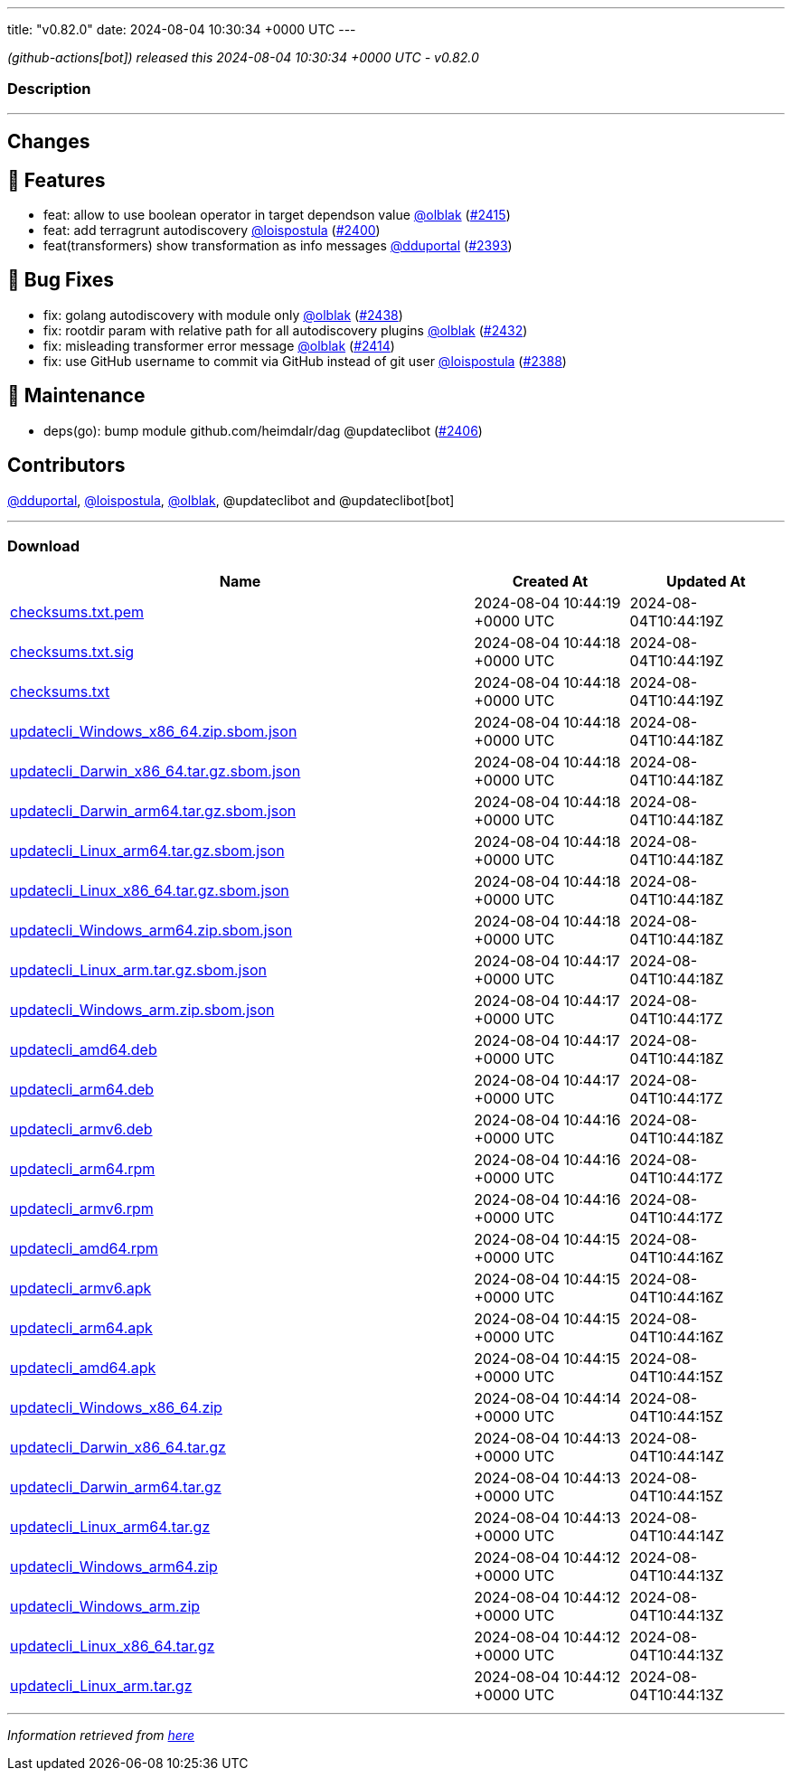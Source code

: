 ---
title: "v0.82.0"
date: 2024-08-04 10:30:34 +0000 UTC
---

// Disclaimer: this file is generated, do not edit it manually.


__ (github-actions[bot]) released this 2024-08-04 10:30:34 +0000 UTC - v0.82.0__


=== Description

---

++++

<h2>Changes</h2>
<h2>🚀 Features</h2>
<ul>
<li>feat: allow to use boolean operator in target dependson value <a class="user-mention notranslate" data-hovercard-type="user" data-hovercard-url="/users/olblak/hovercard" data-octo-click="hovercard-link-click" data-octo-dimensions="link_type:self" href="https://github.com/olblak">@olblak</a> (<a class="issue-link js-issue-link" data-error-text="Failed to load title" data-id="2440357201" data-permission-text="Title is private" data-url="https://github.com/updatecli/updatecli/issues/2415" data-hovercard-type="pull_request" data-hovercard-url="/updatecli/updatecli/pull/2415/hovercard" href="https://github.com/updatecli/updatecli/pull/2415">#2415</a>)</li>
<li>feat: add terragrunt autodiscovery <a class="user-mention notranslate" data-hovercard-type="user" data-hovercard-url="/users/loispostula/hovercard" data-octo-click="hovercard-link-click" data-octo-dimensions="link_type:self" href="https://github.com/loispostula">@loispostula</a> (<a class="issue-link js-issue-link" data-error-text="Failed to load title" data-id="2433633078" data-permission-text="Title is private" data-url="https://github.com/updatecli/updatecli/issues/2400" data-hovercard-type="pull_request" data-hovercard-url="/updatecli/updatecli/pull/2400/hovercard" href="https://github.com/updatecli/updatecli/pull/2400">#2400</a>)</li>
<li>feat(transformers) show transformation as info messages <a class="user-mention notranslate" data-hovercard-type="user" data-hovercard-url="/users/dduportal/hovercard" data-octo-click="hovercard-link-click" data-octo-dimensions="link_type:self" href="https://github.com/dduportal">@dduportal</a> (<a class="issue-link js-issue-link" data-error-text="Failed to load title" data-id="2433514801" data-permission-text="Title is private" data-url="https://github.com/updatecli/updatecli/issues/2393" data-hovercard-type="pull_request" data-hovercard-url="/updatecli/updatecli/pull/2393/hovercard" href="https://github.com/updatecli/updatecli/pull/2393">#2393</a>)</li>
</ul>
<h2>🐛 Bug Fixes</h2>
<ul>
<li>fix: golang autodiscovery with module only <a class="user-mention notranslate" data-hovercard-type="user" data-hovercard-url="/users/olblak/hovercard" data-octo-click="hovercard-link-click" data-octo-dimensions="link_type:self" href="https://github.com/olblak">@olblak</a> (<a class="issue-link js-issue-link" data-error-text="Failed to load title" data-id="2444962719" data-permission-text="Title is private" data-url="https://github.com/updatecli/updatecli/issues/2438" data-hovercard-type="pull_request" data-hovercard-url="/updatecli/updatecli/pull/2438/hovercard" href="https://github.com/updatecli/updatecli/pull/2438">#2438</a>)</li>
<li>fix: rootdir param with relative path for all autodiscovery plugins <a class="user-mention notranslate" data-hovercard-type="user" data-hovercard-url="/users/olblak/hovercard" data-octo-click="hovercard-link-click" data-octo-dimensions="link_type:self" href="https://github.com/olblak">@olblak</a> (<a class="issue-link js-issue-link" data-error-text="Failed to load title" data-id="2444398356" data-permission-text="Title is private" data-url="https://github.com/updatecli/updatecli/issues/2432" data-hovercard-type="pull_request" data-hovercard-url="/updatecli/updatecli/pull/2432/hovercard" href="https://github.com/updatecli/updatecli/pull/2432">#2432</a>)</li>
<li>fix: misleading transformer error message <a class="user-mention notranslate" data-hovercard-type="user" data-hovercard-url="/users/olblak/hovercard" data-octo-click="hovercard-link-click" data-octo-dimensions="link_type:self" href="https://github.com/olblak">@olblak</a> (<a class="issue-link js-issue-link" data-error-text="Failed to load title" data-id="2438131017" data-permission-text="Title is private" data-url="https://github.com/updatecli/updatecli/issues/2414" data-hovercard-type="pull_request" data-hovercard-url="/updatecli/updatecli/pull/2414/hovercard" href="https://github.com/updatecli/updatecli/pull/2414">#2414</a>)</li>
<li>fix: use GitHub username to commit via GitHub instead of git user <a class="user-mention notranslate" data-hovercard-type="user" data-hovercard-url="/users/loispostula/hovercard" data-octo-click="hovercard-link-click" data-octo-dimensions="link_type:self" href="https://github.com/loispostula">@loispostula</a> (<a class="issue-link js-issue-link" data-error-text="Failed to load title" data-id="2433374960" data-permission-text="Title is private" data-url="https://github.com/updatecli/updatecli/issues/2388" data-hovercard-type="pull_request" data-hovercard-url="/updatecli/updatecli/pull/2388/hovercard" href="https://github.com/updatecli/updatecli/pull/2388">#2388</a>)</li>
</ul>
<h2>🧰 Maintenance</h2>
<ul>
<li>deps(go): bump module github.com/heimdalr/dag @updateclibot (<a class="issue-link js-issue-link" data-error-text="Failed to load title" data-id="2434766212" data-permission-text="Title is private" data-url="https://github.com/updatecli/updatecli/issues/2406" data-hovercard-type="pull_request" data-hovercard-url="/updatecli/updatecli/pull/2406/hovercard" href="https://github.com/updatecli/updatecli/pull/2406">#2406</a>)</li>
</ul>
<h2>Contributors</h2>
<p><a class="user-mention notranslate" data-hovercard-type="user" data-hovercard-url="/users/dduportal/hovercard" data-octo-click="hovercard-link-click" data-octo-dimensions="link_type:self" href="https://github.com/dduportal">@dduportal</a>, <a class="user-mention notranslate" data-hovercard-type="user" data-hovercard-url="/users/loispostula/hovercard" data-octo-click="hovercard-link-click" data-octo-dimensions="link_type:self" href="https://github.com/loispostula">@loispostula</a>, <a class="user-mention notranslate" data-hovercard-type="user" data-hovercard-url="/users/olblak/hovercard" data-octo-click="hovercard-link-click" data-octo-dimensions="link_type:self" href="https://github.com/olblak">@olblak</a>, @updateclibot and @updateclibot[bot]</p>

++++

---



=== Download

[cols="3,1,1" options="header" frame="all" grid="rows"]
|===
| Name | Created At | Updated At

| link:https://github.com/updatecli/updatecli/releases/download/v0.82.0/checksums.txt.pem[checksums.txt.pem] | 2024-08-04 10:44:19 +0000 UTC | 2024-08-04T10:44:19Z

| link:https://github.com/updatecli/updatecli/releases/download/v0.82.0/checksums.txt.sig[checksums.txt.sig] | 2024-08-04 10:44:18 +0000 UTC | 2024-08-04T10:44:19Z

| link:https://github.com/updatecli/updatecli/releases/download/v0.82.0/checksums.txt[checksums.txt] | 2024-08-04 10:44:18 +0000 UTC | 2024-08-04T10:44:19Z

| link:https://github.com/updatecli/updatecli/releases/download/v0.82.0/updatecli_Windows_x86_64.zip.sbom.json[updatecli_Windows_x86_64.zip.sbom.json] | 2024-08-04 10:44:18 +0000 UTC | 2024-08-04T10:44:18Z

| link:https://github.com/updatecli/updatecli/releases/download/v0.82.0/updatecli_Darwin_x86_64.tar.gz.sbom.json[updatecli_Darwin_x86_64.tar.gz.sbom.json] | 2024-08-04 10:44:18 +0000 UTC | 2024-08-04T10:44:18Z

| link:https://github.com/updatecli/updatecli/releases/download/v0.82.0/updatecli_Darwin_arm64.tar.gz.sbom.json[updatecli_Darwin_arm64.tar.gz.sbom.json] | 2024-08-04 10:44:18 +0000 UTC | 2024-08-04T10:44:18Z

| link:https://github.com/updatecli/updatecli/releases/download/v0.82.0/updatecli_Linux_arm64.tar.gz.sbom.json[updatecli_Linux_arm64.tar.gz.sbom.json] | 2024-08-04 10:44:18 +0000 UTC | 2024-08-04T10:44:18Z

| link:https://github.com/updatecli/updatecli/releases/download/v0.82.0/updatecli_Linux_x86_64.tar.gz.sbom.json[updatecli_Linux_x86_64.tar.gz.sbom.json] | 2024-08-04 10:44:18 +0000 UTC | 2024-08-04T10:44:18Z

| link:https://github.com/updatecli/updatecli/releases/download/v0.82.0/updatecli_Windows_arm64.zip.sbom.json[updatecli_Windows_arm64.zip.sbom.json] | 2024-08-04 10:44:18 +0000 UTC | 2024-08-04T10:44:18Z

| link:https://github.com/updatecli/updatecli/releases/download/v0.82.0/updatecli_Linux_arm.tar.gz.sbom.json[updatecli_Linux_arm.tar.gz.sbom.json] | 2024-08-04 10:44:17 +0000 UTC | 2024-08-04T10:44:18Z

| link:https://github.com/updatecli/updatecli/releases/download/v0.82.0/updatecli_Windows_arm.zip.sbom.json[updatecli_Windows_arm.zip.sbom.json] | 2024-08-04 10:44:17 +0000 UTC | 2024-08-04T10:44:17Z

| link:https://github.com/updatecli/updatecli/releases/download/v0.82.0/updatecli_amd64.deb[updatecli_amd64.deb] | 2024-08-04 10:44:17 +0000 UTC | 2024-08-04T10:44:18Z

| link:https://github.com/updatecli/updatecli/releases/download/v0.82.0/updatecli_arm64.deb[updatecli_arm64.deb] | 2024-08-04 10:44:17 +0000 UTC | 2024-08-04T10:44:17Z

| link:https://github.com/updatecli/updatecli/releases/download/v0.82.0/updatecli_armv6.deb[updatecli_armv6.deb] | 2024-08-04 10:44:16 +0000 UTC | 2024-08-04T10:44:18Z

| link:https://github.com/updatecli/updatecli/releases/download/v0.82.0/updatecli_arm64.rpm[updatecli_arm64.rpm] | 2024-08-04 10:44:16 +0000 UTC | 2024-08-04T10:44:17Z

| link:https://github.com/updatecli/updatecli/releases/download/v0.82.0/updatecli_armv6.rpm[updatecli_armv6.rpm] | 2024-08-04 10:44:16 +0000 UTC | 2024-08-04T10:44:17Z

| link:https://github.com/updatecli/updatecli/releases/download/v0.82.0/updatecli_amd64.rpm[updatecli_amd64.rpm] | 2024-08-04 10:44:15 +0000 UTC | 2024-08-04T10:44:16Z

| link:https://github.com/updatecli/updatecli/releases/download/v0.82.0/updatecli_armv6.apk[updatecli_armv6.apk] | 2024-08-04 10:44:15 +0000 UTC | 2024-08-04T10:44:16Z

| link:https://github.com/updatecli/updatecli/releases/download/v0.82.0/updatecli_arm64.apk[updatecli_arm64.apk] | 2024-08-04 10:44:15 +0000 UTC | 2024-08-04T10:44:16Z

| link:https://github.com/updatecli/updatecli/releases/download/v0.82.0/updatecli_amd64.apk[updatecli_amd64.apk] | 2024-08-04 10:44:15 +0000 UTC | 2024-08-04T10:44:15Z

| link:https://github.com/updatecli/updatecli/releases/download/v0.82.0/updatecli_Windows_x86_64.zip[updatecli_Windows_x86_64.zip] | 2024-08-04 10:44:14 +0000 UTC | 2024-08-04T10:44:15Z

| link:https://github.com/updatecli/updatecli/releases/download/v0.82.0/updatecli_Darwin_x86_64.tar.gz[updatecli_Darwin_x86_64.tar.gz] | 2024-08-04 10:44:13 +0000 UTC | 2024-08-04T10:44:14Z

| link:https://github.com/updatecli/updatecli/releases/download/v0.82.0/updatecli_Darwin_arm64.tar.gz[updatecli_Darwin_arm64.tar.gz] | 2024-08-04 10:44:13 +0000 UTC | 2024-08-04T10:44:15Z

| link:https://github.com/updatecli/updatecli/releases/download/v0.82.0/updatecli_Linux_arm64.tar.gz[updatecli_Linux_arm64.tar.gz] | 2024-08-04 10:44:13 +0000 UTC | 2024-08-04T10:44:14Z

| link:https://github.com/updatecli/updatecli/releases/download/v0.82.0/updatecli_Windows_arm64.zip[updatecli_Windows_arm64.zip] | 2024-08-04 10:44:12 +0000 UTC | 2024-08-04T10:44:13Z

| link:https://github.com/updatecli/updatecli/releases/download/v0.82.0/updatecli_Windows_arm.zip[updatecli_Windows_arm.zip] | 2024-08-04 10:44:12 +0000 UTC | 2024-08-04T10:44:13Z

| link:https://github.com/updatecli/updatecli/releases/download/v0.82.0/updatecli_Linux_x86_64.tar.gz[updatecli_Linux_x86_64.tar.gz] | 2024-08-04 10:44:12 +0000 UTC | 2024-08-04T10:44:13Z

| link:https://github.com/updatecli/updatecli/releases/download/v0.82.0/updatecli_Linux_arm.tar.gz[updatecli_Linux_arm.tar.gz] | 2024-08-04 10:44:12 +0000 UTC | 2024-08-04T10:44:13Z

|===


---

__Information retrieved from link:https://github.com/updatecli/updatecli/releases/tag/v0.82.0[here]__

